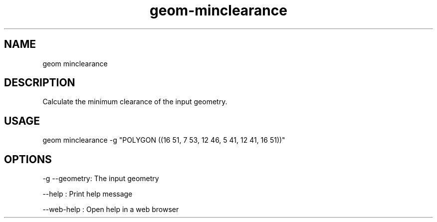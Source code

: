 .TH "geom-minclearance" "1" "4 May 2012" "version 0.1"
.SH NAME
geom minclearance
.SH DESCRIPTION
Calculate the minimum clearance of the input geometry.
.SH USAGE
geom minclearance -g "POLYGON ((16 51, 7 53, 12 46, 5 41, 12 41, 16 51))"
.SH OPTIONS
-g --geometry: The input geometry
.PP
--help : Print help message
.PP
--web-help : Open help in a web browser
.PP
